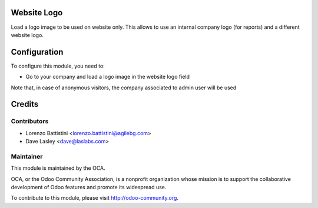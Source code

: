 .. image:: https://img.shields.io/badge/licence-AGPL--3-blue.svg
    :alt: License: AGPL-3

Website Logo
============

Load a logo image to be used on website only. This allows to use an
internal company logo (for reports) and a different website logo.


Configuration
=============

To configure this module, you need to:

* Go to your company and load a logo image in the website logo field

Note that, in case of anonymous visitors, the company associated to
admin user will be used


Credits
=======

Contributors
------------

* Lorenzo Battistini <lorenzo.battistini@agilebg.com>
* Dave Lasley <dave@laslabs.com>

Maintainer
----------

.. image:: http://odoo-community.org/logo.png
   :alt: Odoo Community Association
   :target: http://odoo-community.org

This module is maintained by the OCA.

OCA, or the Odoo Community Association, is a nonprofit organization whose
mission is to support the collaborative development of Odoo features and
promote its widespread use.

To contribute to this module, please visit http://odoo-community.org.
